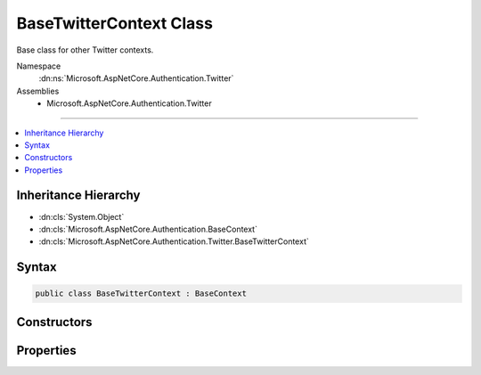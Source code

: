 

BaseTwitterContext Class
========================






Base class for other Twitter contexts.


Namespace
    :dn:ns:`Microsoft.AspNetCore.Authentication.Twitter`
Assemblies
    * Microsoft.AspNetCore.Authentication.Twitter

----

.. contents::
   :local:



Inheritance Hierarchy
---------------------


* :dn:cls:`System.Object`
* :dn:cls:`Microsoft.AspNetCore.Authentication.BaseContext`
* :dn:cls:`Microsoft.AspNetCore.Authentication.Twitter.BaseTwitterContext`








Syntax
------

.. code-block:: csharp

    public class BaseTwitterContext : BaseContext








.. dn:class:: Microsoft.AspNetCore.Authentication.Twitter.BaseTwitterContext
    :hidden:

.. dn:class:: Microsoft.AspNetCore.Authentication.Twitter.BaseTwitterContext

Constructors
------------

.. dn:class:: Microsoft.AspNetCore.Authentication.Twitter.BaseTwitterContext
    :noindex:
    :hidden:

    
    .. dn:constructor:: Microsoft.AspNetCore.Authentication.Twitter.BaseTwitterContext.BaseTwitterContext(Microsoft.AspNetCore.Http.HttpContext, Microsoft.AspNetCore.Builder.TwitterOptions)
    
        
    
        
        Initializes a :any:`Microsoft.AspNetCore.Authentication.Twitter.BaseTwitterContext`
    
        
    
        
        :param context: The HTTP environment
        
        :type context: Microsoft.AspNetCore.Http.HttpContext
    
        
        :param options: The options for Twitter
        
        :type options: Microsoft.AspNetCore.Builder.TwitterOptions
    
        
        .. code-block:: csharp
    
            public BaseTwitterContext(HttpContext context, TwitterOptions options)
    

Properties
----------

.. dn:class:: Microsoft.AspNetCore.Authentication.Twitter.BaseTwitterContext
    :noindex:
    :hidden:

    
    .. dn:property:: Microsoft.AspNetCore.Authentication.Twitter.BaseTwitterContext.Options
    
        
        :rtype: Microsoft.AspNetCore.Builder.TwitterOptions
    
        
        .. code-block:: csharp
    
            public TwitterOptions Options { get; }
    

